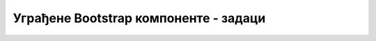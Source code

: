 Уграђене Bootstrap компоненте - задаци
======================================

.. questionnote::

    **Задатак 3.3.1**

    Употребите у својим веб странама неколико *Bootstrap* компоненти, као што су навигационе траке, страничење, картице и дијалози.
    
